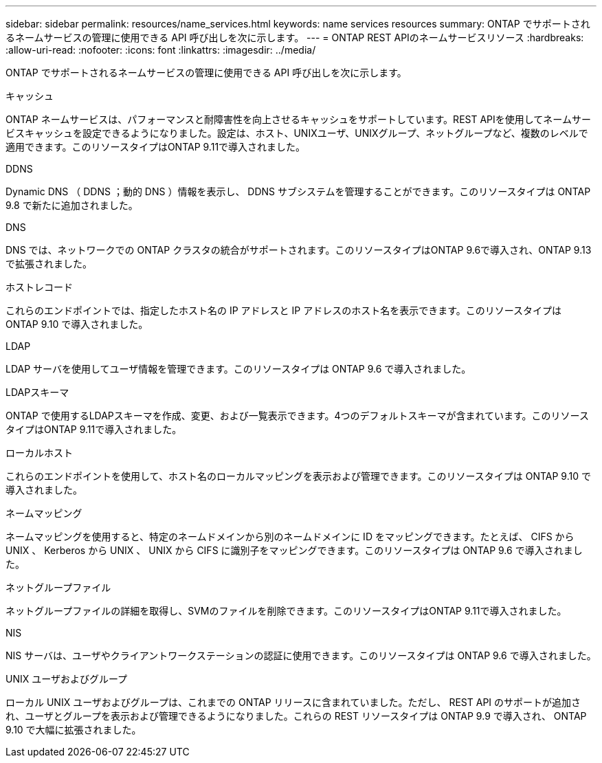 ---
sidebar: sidebar 
permalink: resources/name_services.html 
keywords: name services resources 
summary: ONTAP でサポートされるネームサービスの管理に使用できる API 呼び出しを次に示します。 
---
= ONTAP REST APIのネームサービスリソース
:hardbreaks:
:allow-uri-read: 
:nofooter: 
:icons: font
:linkattrs: 
:imagesdir: ../media/


[role="lead"]
ONTAP でサポートされるネームサービスの管理に使用できる API 呼び出しを次に示します。

.キャッシュ
ONTAP ネームサービスは、パフォーマンスと耐障害性を向上させるキャッシュをサポートしています。REST APIを使用してネームサービスキャッシュを設定できるようになりました。設定は、ホスト、UNIXユーザ、UNIXグループ、ネットグループなど、複数のレベルで適用できます。このリソースタイプはONTAP 9.11で導入されました。

.DDNS
Dynamic DNS （ DDNS ；動的 DNS ）情報を表示し、 DDNS サブシステムを管理することができます。このリソースタイプは ONTAP 9.8 で新たに追加されました。

.DNS
DNS では、ネットワークでの ONTAP クラスタの統合がサポートされます。このリソースタイプはONTAP 9.6で導入され、ONTAP 9.13で拡張されました。

.ホストレコード
これらのエンドポイントでは、指定したホスト名の IP アドレスと IP アドレスのホスト名を表示できます。このリソースタイプは ONTAP 9.10 で導入されました。

.LDAP
LDAP サーバを使用してユーザ情報を管理できます。このリソースタイプは ONTAP 9.6 で導入されました。

.LDAPスキーマ
ONTAP で使用するLDAPスキーマを作成、変更、および一覧表示できます。4つのデフォルトスキーマが含まれています。このリソースタイプはONTAP 9.11で導入されました。

.ローカルホスト
これらのエンドポイントを使用して、ホスト名のローカルマッピングを表示および管理できます。このリソースタイプは ONTAP 9.10 で導入されました。

.ネームマッピング
ネームマッピングを使用すると、特定のネームドメインから別のネームドメインに ID をマッピングできます。たとえば、 CIFS から UNIX 、 Kerberos から UNIX 、 UNIX から CIFS に識別子をマッピングできます。このリソースタイプは ONTAP 9.6 で導入されました。

.ネットグループファイル
ネットグループファイルの詳細を取得し、SVMのファイルを削除できます。このリソースタイプはONTAP 9.11で導入されました。

.NIS
NIS サーバは、ユーザやクライアントワークステーションの認証に使用できます。このリソースタイプは ONTAP 9.6 で導入されました。

.UNIX ユーザおよびグループ
ローカル UNIX ユーザおよびグループは、これまでの ONTAP リリースに含まれていました。ただし、 REST API のサポートが追加され、ユーザとグループを表示および管理できるようになりました。これらの REST リソースタイプは ONTAP 9.9 で導入され、 ONTAP 9.10 で大幅に拡張されました。
